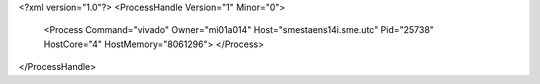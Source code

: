 <?xml version="1.0"?>
<ProcessHandle Version="1" Minor="0">
    <Process Command="vivado" Owner="mi01a014" Host="smestaens14i.sme.utc" Pid="25738" HostCore="4" HostMemory="8061296">
    </Process>
</ProcessHandle>
